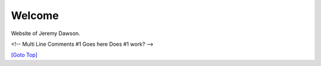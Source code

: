 .. title: Home Page
.. slug: index
.. date: 2025-02-14
.. tags: 
.. category: 
.. link: 
.. description: Home page for Website.
.. type: text
.. hidetitle: True

.. _top:

Welcome
=======

Website of Jeremy Dawson.

.. comment: Is this a one line comment for a programmer to see? YES

<!--
Multi Line Comments #1
Goes here
Does #1 work?
-->

.. raw:: html

  <!--
  Multi Line Comments #2
  Goes here
  Does #2 work?
  -->


`[Goto Top] <#top>`_

